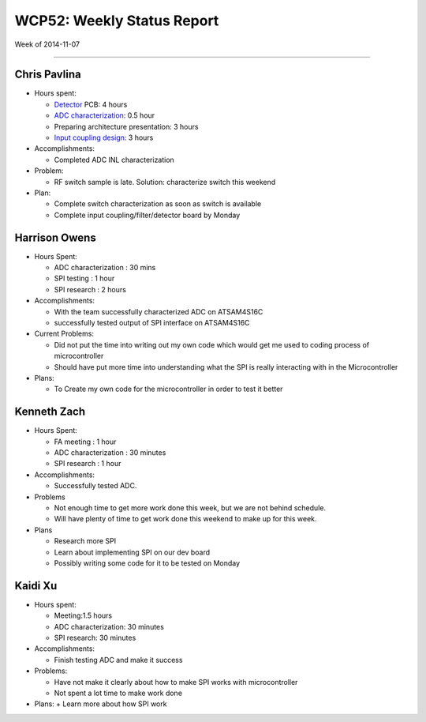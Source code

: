 WCP52: Weekly Status Report
===========================
Week of 2014-11-07

---------------

Chris Pavlina
-------------

- Hours spent:

  + Detector_ PCB: 4 hours
  + `ADC characterization`_: 0.5 hour
  + Preparing architecture presentation: 3 hours
  + `Input coupling design`_: 3 hours

- Accomplishments:

  + Completed ADC INL characterization

- Problem:

  + RF switch sample is late. Solution: characterize switch this weekend

- Plan:

  + Complete switch characterization as soon as switch is available
  + Complete input coupling/filter/detector board by Monday

.. _Detector: https://github.com/WCP52/docs/wiki/Detector-Prototype
.. _`ADC characterization`: https://github.com/WCP52/docs/wiki/ADC-characterization
.. _`Input coupling design`: https://github.com/WCP52/docs/blob/master/testing/inputcoupling/sim/inputcoupling.png

Harrison Owens
--------------
- Hours Spent:

  + ADC characterization : 30 mins
  + SPI testing : 1 hour
  + SPI research : 2 hours
  
- Accomplishments:

  + With the team successfully characterized ADC on ATSAM4S16C
  + successfully tested output of SPI interface on ATSAM4S16C
    
- Current Problems:

  + Did not put the time into writing out my own code which would get me used to coding process of microcontroller
  + Should have put more time into understanding what the SPI is really interacting with in the Microcontroller
    
- Plans:

  + To Create my own code for the microcontroller in order to test it better
  
  
Kenneth Zach
------------
- Hours Spent:

  + FA meeting : 1 hour
  + ADC characterization : 30 minutes
  + SPI research : 1 hour
  
- Accomplishments:

  + Successfully tested ADC.  

- Problems

  + Not enough time to get more work done this week, but we are not behind schedule.
  + Will have plenty of time to get work done this weekend to make up for this week.
  
- Plans

  + Research more SPI
  + Learn about implementing SPI on our dev board
  + Possibly writing some code for it to be tested on Monday

Kaidi Xu
-------------
- Hours spent:
  
  + Meeting:1.5 hours
  + ADC characterization: 30 minutes
  + SPI research: 30 minutes

- Accomplishments:
  
  + Finish testing ADC and make it success

- Problems:
  
  + Have not make it clearly about how to make SPI works with microcontroller
  + Not spent a lot time to make work done
  
- Plans:
  + Learn more about how SPI work 
